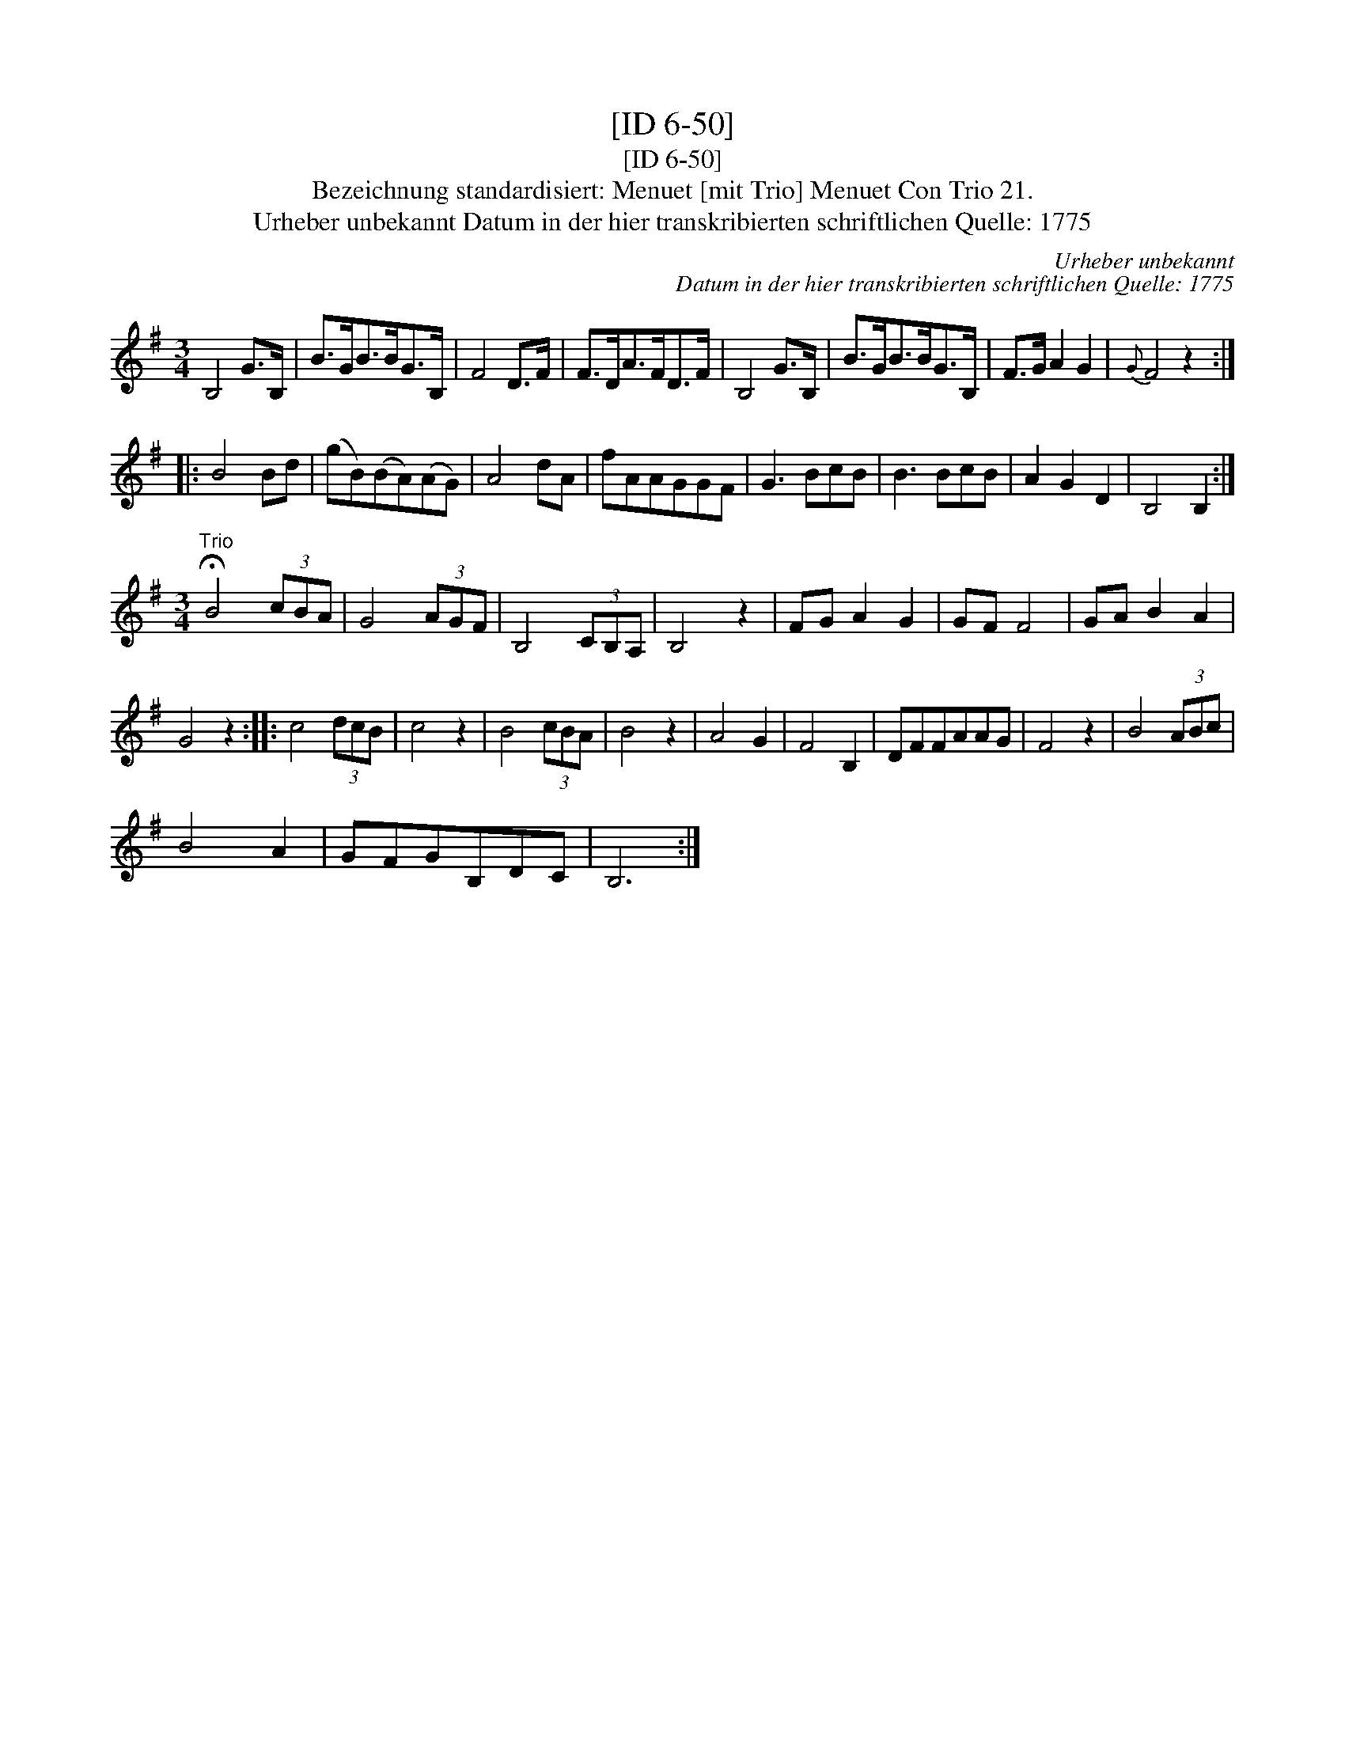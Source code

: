 X:1
T:[ID 6-50]
T:[ID 6-50]
T:Bezeichnung standardisiert: Menuet [mit Trio] Menuet Con Trio 21.
T:Urheber unbekannt Datum in der hier transkribierten schriftlichen Quelle: 1775
C:Urheber unbekannt
C:Datum in der hier transkribierten schriftlichen Quelle: 1775
L:1/8
M:3/4
K:G
V:1 treble 
V:1
 B,4 G>B, | B>GB>BG>B, | F4 D>F | F>DA>FD>F | B,4 G>B, | B>GB>BG>B, | F>G A2 G2 |{G} F4 z2 :: %8
 B4 Bd | (gB)(BA)(AG) | A4 dA | fAAGGF | G3 BcB | B3 BcB | A2 G2 D2 | B,4 B,2 :| %16
[M:3/4]"^Trio" !fermata!B4 (3cBA | G4 (3AGF | B,4 (3CB,A, | B,4 z2 | FG A2 G2 | GF F4 | GA B2 A2 | %23
 G4 z2 :: c4 (3dcB | c4 z2 | B4 (3cBA | B4 z2 | A4 G2 | F4 B,2 | DFFAAG | F4 z2 | B4 (3ABc | %33
 B4 A2 | GFGB,DC | B,6 :| %36

